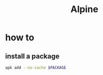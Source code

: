 #+TITLE: Alpine

* how to
** install a package

#+begin_src sh
apk add --no-cache $PACKAGE
#+end_src
